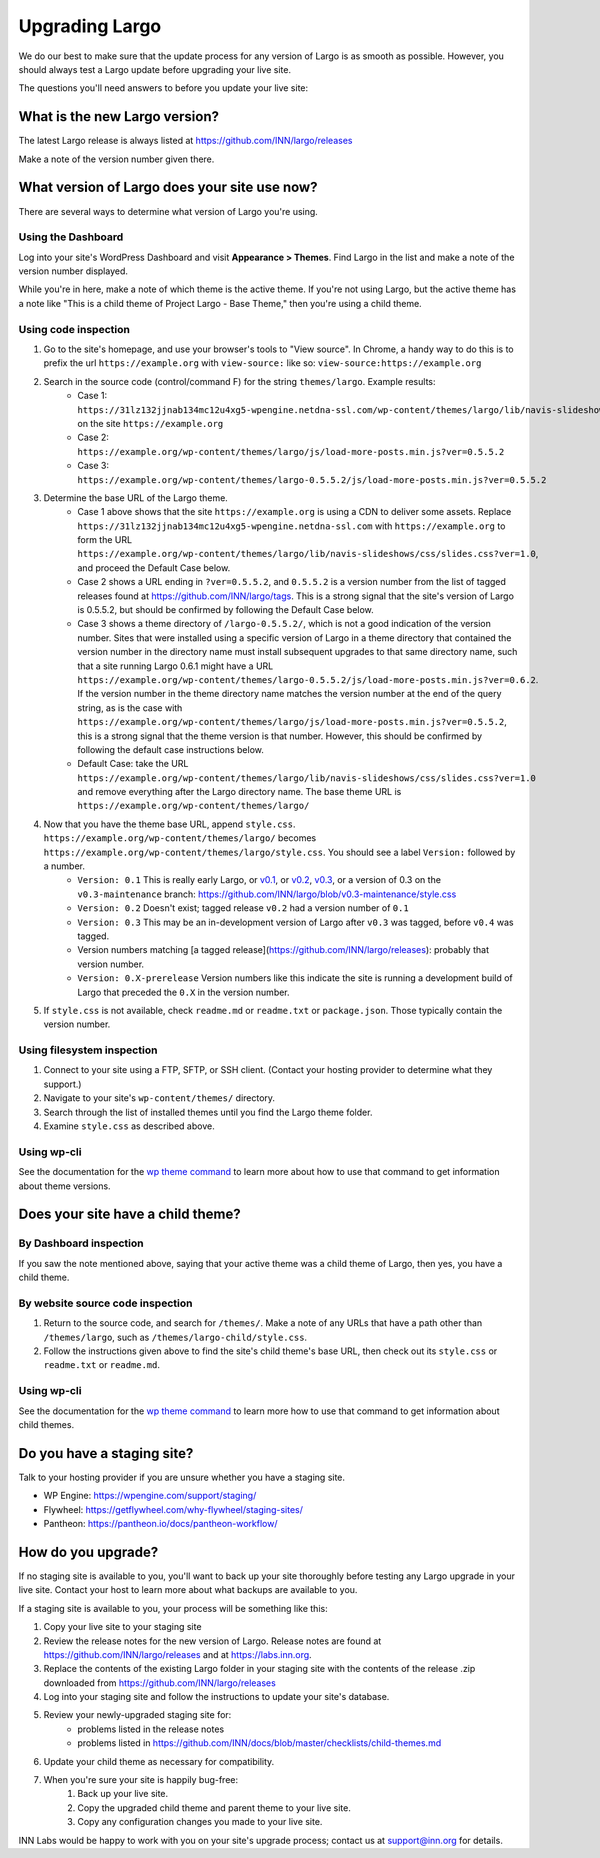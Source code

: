 Upgrading Largo
===============

We do our best to make sure that the update process for any version of Largo is as smooth as possible. However, you should always test a Largo update before upgrading your live site.

The questions you'll need answers to before you update your live site:

.. conotents::
   :local:

What is the new Largo version?
------------------------------

The latest Largo release is always listed at https://github.com/INN/largo/releases

Make a note of the version number given there.

What version of Largo does your site use now?
---------------------------------------------

There are several ways to determine what version of Largo you're using.

Using the Dashboard
~~~~~~~~~~~~~~~~~~~

Log into your site's WordPress Dashboard and visit **Appearance > Themes**. Find Largo in the list and make a note of the version number displayed. 

While you're in here, make a note of which theme is the active theme. If you're not using Largo, but the active theme has a note like "This is a child theme of Project Largo - Base Theme," then you're using a child theme.

Using code inspection
~~~~~~~~~~~~~~~~~~~~~

1. Go to the site's homepage, and use your browser's tools to "View source". In Chrome, a handy way to do this is to prefix the url ``https://example.org`` with ``view-source:`` like so: ``view-source:https://example.org``
2. Search in the source code (control/command F) for the string ``themes/largo``. Example results:
	- Case 1: ``https://31lz132jjnab134mc12u4xg5-wpengine.netdna-ssl.com/wp-content/themes/largo/lib/navis-slideshows/css/slides.css?ver=1.0`` on the site ``https://example.org``
	- Case 2: ``https://example.org/wp-content/themes/largo/js/load-more-posts.min.js?ver=0.5.5.2``
	- Case 3: ``https://example.org/wp-content/themes/largo-0.5.5.2/js/load-more-posts.min.js?ver=0.5.5.2``
3. Determine the base URL of the Largo theme.
	- Case 1 above shows that the site ``https://example.org`` is using a CDN to deliver some assets. Replace ``https://31lz132jjnab134mc12u4xg5-wpengine.netdna-ssl.com`` with ``https://example.org`` to form the URL ``https://example.org/wp-content/themes/largo/lib/navis-slideshows/css/slides.css?ver=1.0``, and proceed the Default Case below.
	- Case 2 shows a URL ending in ``?ver=0.5.5.2``, and ``0.5.5.2`` is a version number from the list of tagged releases found at https://github.com/INN/largo/tags. This is a strong signal that the site's version of Largo is 0.5.5.2, but should be confirmed by following the Default Case below.
	- Case 3 shows a theme directory of ``/largo-0.5.5.2/``, which is not a good indication of the version number. Sites that were installed using a specific version of Largo in a theme directory that contained the version number in the directory name must install subsequent upgrades to that same directory name, such that a site running Largo 0.6.1 might have a URL ``https://example.org/wp-content/themes/largo-0.5.5.2/js/load-more-posts.min.js?ver=0.6.2``. If the version number in the theme directory name matches the version number at the end of the query string, as is the case with ``https://example.org/wp-content/themes/largo/js/load-more-posts.min.js?ver=0.5.5.2``, this is a strong signal that the theme version is that number. However, this should be confirmed by following the default case instructions below.
	- Default Case: take the URL ``https://example.org/wp-content/themes/largo/lib/navis-slideshows/css/slides.css?ver=1.0`` and remove everything after the Largo directory name. The base theme URL is ``https://example.org/wp-content/themes/largo/``
4. Now that you have the theme base URL, append ``style.css``. ``https://example.org/wp-content/themes/largo/`` becomes ``https://example.org/wp-content/themes/largo/style.css``. You should see a label ``Version:`` followed by a number.
	- ``Version: 0.1`` This is really early Largo, or `v0.1 <https://github.com/INN/largo/blob/v0.1/style.css>`_, or `v0.2 <https://github.com/INN/largo/blob/v0.2/style.css>`_, `v0.3 <https://github.com/INN/largo/blob/v0.3/style.css>`_, or a version of 0.3 on the ``v0.3-maintenance`` branch: https://github.com/INN/largo/blob/v0.3-maintenance/style.css
	- ``Version: 0.2`` Doesn't exist; tagged release ``v0.2`` had a version number of ``0.1``
	- ``Version: 0.3`` This may be an in-development version of Largo after ``v0.3`` was tagged, before ``v0.4`` was tagged.
	- Version numbers matching [a tagged release](https://github.com/INN/largo/releases): probably that version number.
	- ``Version: 0.X-prerelease`` Version numbers like this indicate the site is running a development build of Largo that preceded the ``0.X`` in the version number.
5. If ``style.css`` is not available, check ``readme.md`` or ``readme.txt`` or ``package.json``. Those typically contain the version number.

Using filesystem inspection
~~~~~~~~~~~~~~~~~~~~~~~~~~~

1. Connect to your site using a FTP, SFTP, or SSH client. (Contact your hosting provider to determine what they support.)
2. Navigate to your site's ``wp-content/themes/`` directory.
3. Search through the list of installed themes until you find the Largo theme folder.
4. Examine ``style.css`` as described above.

Using wp-cli
~~~~~~~~~~~~

See the documentation for the `wp theme command <https://developer.wordpress.org/cli/commands/theme/>`_ to learn more about how to use that command to get information about theme versions.

Does your site have a child theme?
----------------------------------

By Dashboard inspection
~~~~~~~~~~~~~~~~~~~~~~~

If you saw the note mentioned above, saying that your active theme was a child theme of Largo, then yes, you have a child theme.

By website source code inspection
~~~~~~~~~~~~~~~~~~~~~~~~~~~~~~~~~

1. Return to the source code, and search for ``/themes/``. Make a note of any URLs that have a path other than ``/themes/largo``, such as ``/themes/largo-child/style.css``.
2. Follow the instructions given above to find the site's child theme's base URL, then check out its ``style.css`` or ``readme.txt`` or ``readme.md``.

Using wp-cli
~~~~~~~~~~~~

See the documentation for the `wp theme command <https://developer.wordpress.org/cli/commands/theme/>`_ to learn more how to use that command to get information about child themes.

Do you have a staging site?
---------------------------

Talk to your hosting provider if you are unsure whether you have a staging site.

- WP Engine: https://wpengine.com/support/staging/
- Flywheel: https://getflywheel.com/why-flywheel/staging-sites/
- Pantheon: https://pantheon.io/docs/pantheon-workflow/

How do you upgrade?
-------------------

If no staging site is available to you, you'll want to back up your site thoroughly before testing any Largo upgrade in your live site. Contact your host to learn more about what backups are available to you.

If a staging site is available to you, your process will be something like this:

1. Copy your live site to your staging site
2. Review the release notes for the new version of Largo. Release notes are found at https://github.com/INN/largo/releases and at https://labs.inn.org.
3. Replace the contents of the existing Largo folder in your staging site with the contents of the release .zip downloaded from https://github.com/INN/largo/releases
4. Log into your staging site and follow the instructions to update your site's database.
5. Review your newly-upgraded staging site for:
    - problems listed in the release notes
    - problems listed in https://github.com/INN/docs/blob/master/checklists/child-themes.md
6. Update your child theme as necessary for compatibility.
7. When you're sure your site is happily bug-free:
    1. Back up your live site.
    2. Copy the upgraded child theme and parent theme to your live site.
    3. Copy any configuration changes you made to your live site.

INN Labs would be happy to work with you on your site's upgrade process; contact us at support@inn.org for details.
